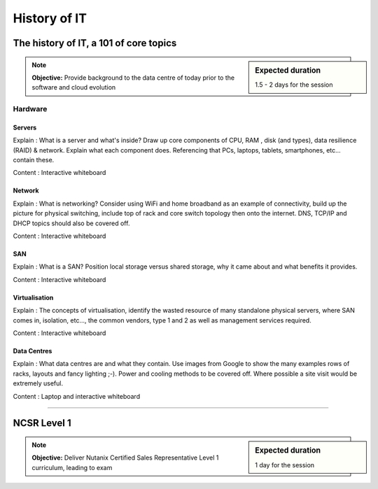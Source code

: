 History of IT
=============

The history of IT, a 101 of core topics
+++++++++++++++++++++++++++++++++++++++
.. sidebar:: Expected duration

    1.5 - 2 days for the session

.. note:: **Objective:** Provide background to the data centre of today prior to the software and cloud evolution

Hardware
--------
Servers
~~~~~~~
Explain : What is a server and what's inside? Draw up core components of CPU, RAM , disk (and types), data resilience (RAID) & network. Explain what each component does. Referencing that PCs, laptops, tablets, smartphones, etc... contain these.

Content : Interactive whiteboard


Network
~~~~~~~
Explain : What is networking? Consider using WiFi and home broadband as an example of connectivity, build up the picture for physical switching, include top of rack and core switch topology then onto the internet. DNS, TCP/IP and DHCP topics should also be covered off.

Content : Interactive whiteboard


SAN
~~~
Explain : What is a SAN? Position local storage versus shared storage, why it came about and what benefits it provides.

Content : Interactive whiteboard


Virtualisation
~~~~~~~~~~~~~~
Explain : The concepts of virtualisation, identify the wasted resource of many standalone physical servers, where SAN comes in, isolation, etc..., the common vendors, type 1 and 2 as well as management services required.

Content : Interactive whiteboard


Data Centres
~~~~~~~~~~~~
Explain : What data centres are and what they contain. Use images from Google to show the many examples rows of racks, layouts and fancy lighting ;-). Power and cooling methods to be covered off. Where possible a site visit would be extremely useful.

Content : Laptop and interactive whiteboard

----

NCSR Level 1
++++++++++++
.. sidebar:: Expected duration

    1 day for the session

.. note:: **Objective:** Deliver Nutanix Certified Sales Representative Level 1 curriculum, leading to exam
